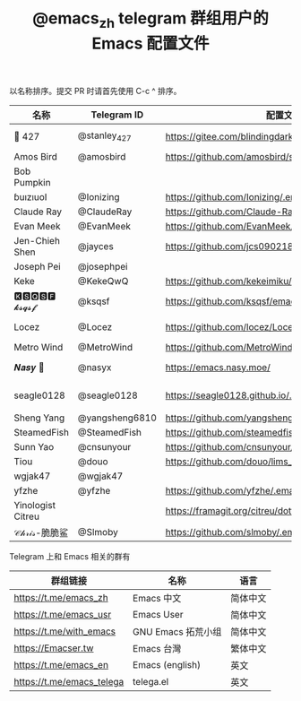 #+TITLE:   @emacs_zh telegram 群组用户的 Emacs 配置文件

以名称排序。提交 PR 时请首先使用 C-c ^ 排序。

| 名称              | Telegram ID    | 配置文件地址                                               | 博客或主页                             | 备注                                   |   |
|-------------------+----------------+------------------------------------------------------------+----------------------------------------+----------------------------------------+---|
| 📝 427            | @stanley_427   | https://gitee.com/blindingdark/BEmacs                      | https://www.jianshu.com/u/ea4015fcb048 | GitHub https://github.com/blindingdark |   |
| Amos Bird         | @amosbird      | https://github.com/amosbird/serverconfig                   | https://live.bilibili.com/21290308     |                                        |   |
| Bob Pumpkin       |                |                                                            | https://pumpkinblog.top/               |                                        |   |
| ɓuızıuoI          | @Ionizing      | https://github.com/Ionizing/.emacs.d                       |                                        |                                        |   |
| Claude Ray        | @ClaudeRay     | https://github.com/Claude-Ray/spacemacs.d                  | https://claude-ray.github.io/          |                                        |   |
| Evan Meek         | @EvanMeek      | https://github.com/EvanMeek/.emacs.d                       | https://evanmeek.github.io/            |                                        |   |
| Jen-Chieh Shen    | @jayces        | https://github.com/jcs090218/jcs-emacs-init                | http://www.jcs-profile.com/            |                                        |   |
| Joseph Pei        | @josephpei     |                                                            | http://josephpei.github.io/            |                                        |   |
| Keke              | @KekeQwQ       | https://github.com/kekeimiku/emacs-nw                      |                                        |                                        |   |
| 🅺🆂🆀🆂🅵 𝓴𝓼𝓺𝓼𝓯       | @ksqsf         | https://github.com/ksqsf/emacs-config                      | https://ksqsf.moe/                     |                                        |   |
| Locez             | @Locez         | https://github.com/locez/Loceziazation/tree/master/.doom.d | https://locez.com                      | GitHub https://github.com/locez        |   |
| Metro Wind        | @MetroWind     | https://github.com/MetroWind/dotfiles-mac                  | https://darksair.org/                  |                                        |   |
| 𝑵𝒂𝒔𝒚 🧶           | @nasyx         | https://emacs.nasy.moe/                                    | https://nasy.moe/                      | GitHub https://github.com/nasyxx/      |   |
| seagle0128        | @seagle0128    | https://seagle0128.github.io/.emacs.d/                     |                                        | 著名的 Centaur Emacs，新手入门推荐     |   |
| Sheng Yang        | @yangsheng6810 | https://github.com/yangsheng6810/dotfiles/                 |                                        |                                        |   |
| SteamedFish       | @SteamedFish   | https://github.com/steamedfish/dotfiles                    | https://steamedfish.org/               |                                        |   |
| Sunn Yao          | @cnsunyour     | https://github.com/cnsunyour/.doom.d                       | https://sunyour.org/                   |                                        |   |
| Tiou              | @douo          | https://github.com/douo/lims_dot_emacs                     | https://dourok.info                    |                                        |   |
| wgjak47           | @wgjak47       |                                                            | http://wgjak47.me/                     |                                        |   |
| yfzhe             | @yfzhe         | https://github.com/yfzhe/.emacs.d                          |                                        |                                        |   |
| Yinologist Citreu |                | https://framagit.org/citreu/dotfiles                       | https://cireu.github.io/               |                                        |   |
| 𝒞𝒽𝓇𝒾𝓈-脆脆鲨      | @Slmoby        | https://github.com/slmoby/.emacs.d                         | https://www.slmoby.top                 |                                        |   |





Telegram 上和 Emacs 相关的群有

| 群组链接                  | 名称              | 语言     |
|---------------------------+-------------------+----------|
| https://t.me/emacs_zh     | Emacs 中文        | 简体中文 |
| https://t.me/emacs_usr    | Emacs User        | 简体中文 |
| https://t.me/with_emacs   | GNU Emacs 拓荒小组 | 简体中文 |
| https://Emacser.tw        | Emacs 台灣        | 繁体中文 |
| https://t.me/emacs_en     | Emacs (english)   | 英文     |
| https://t.me/emacs_telega | telega.el         | 英文     |
